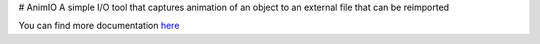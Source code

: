 # AnimIO
A simple I/O tool that captures animation of an object to an external file that can be reimported

You can find more documentation `here <https://animio.readthedocs.org>`_
